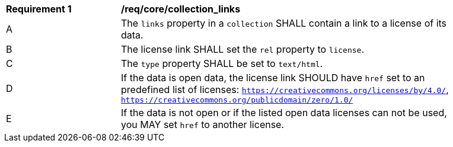 [[req_core_collection_links]]
[width="90%",cols="2,6a"]
|===
^|*Requirement {counter:req-id}* |*/req/core/collection_links*
^|A |The `links` property in a `collection` SHALL contain a link to a license of its data.
^|B |The license link SHALL set the `rel` property to `license`.
^|C |The `type` property SHALL be set to `text/html`.
^|D |If the data is open data, the license link SHOULD have `href` set to an predefined list of licenses: `https://creativecommons.org/licenses/by/4.0/`,  `https://creativecommons.org/publicdomain/zero/1.0/`
^|E |If the data is not open or if the listed open data licenses can not be used, you MAY set `href` to another license.
|===
